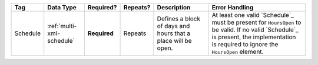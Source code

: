.. This file is auto-generated.  Do not edit it by hand!

+--------------+---------------------------+--------------+--------------+------------------------------------------+------------------------------------------+
| Tag          | Data Type                 | Required?    | Repeats?     | Description                              | Error Handling                           |
+==============+===========================+==============+==============+==========================================+==========================================+
| Schedule     | :ref:`multi-xml-schedule` | **Required** | Repeats      | Defines a block of days and hours that a | At least one valid `Schedule`_ must be   |
|              |                           |              |              | place will be open.                      | present for ``HoursOpen`` to be valid.   |
|              |                           |              |              |                                          | If no valid `Schedule`_ is present, the  |
|              |                           |              |              |                                          | implementation is required to ignore the |
|              |                           |              |              |                                          | ``HoursOpen`` element.                   |
+--------------+---------------------------+--------------+--------------+------------------------------------------+------------------------------------------+
